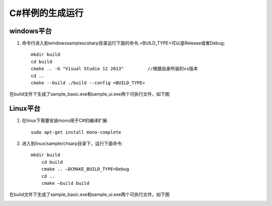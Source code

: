 C#样例的生成运行
===================

windows平台
+++++++++++++++++++

#. 命令行进入到windows\samples\csharp目录运行下面的命令,<BUILD_TYPE>可以是Release或者Debug::

    mkdir build
    cd build
    cmake .. -G "Visual Studio 12 2013"		//根据自身所装的vs版本
    cd ..
    cmake --build ./build --config <BUILD_TYPE>
	
在build文件下生成了sample_basic.exe和sample_ui.exe两个可执行文件，如下图

.. image:: imageCsharp/win_Cs1.jpg

Linux平台
+++++++++++++++++++

#. 在linux下需要安装mono用于C#的编译扩展::

    sudo apt-get install mono-complete
	
#. 进入到linux/sample/chsarp目录下，运行下面命令::

    mkdir build
	cd build
	cmake .. –DCMAKE_BUILD_TYPE=Debug
	cd ..
	cmake –build build
	
在build文件下生成了sample_basic.exe和sample_ui.exe两个可执行文件，如下图

.. image:: imageCsharp/lin_Cs1.jpg